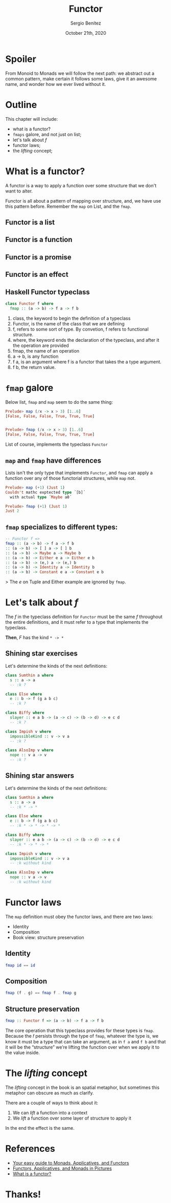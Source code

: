 #+REVEAL_ROOT: http://cdn.jsdelivr.net/reveal.js/3.0.0/
#+OPTIONS: toc:nil num:nil timestamp:nil
#+OPTIONS: reveal_width:1200 reveal_height:800 reveal_progress:t reveal_center:t
#+REVEAL_TRANS: zoom
#+REVEAL_THEME: night
#+REVEAL_INIT_OPTIONS: slideNumber:true
#+REVEAL_PLUGINS: (highlight)

#+TITLE: Functor
#+DESCRIPTION: Lifting is the "cheat mode" of tetris.
#+AUTHOR: Sergio Benítez
#+DATE: October 21th, 2020

* Spoiler
  :PROPERTIES:
  :reveal_background: #292D3E
  :END:

   From Monoid to Monads we will follow the next path: we abstract out a common pattern,
make certain it follows some laws, give it an awesome name, and wonder how we ever lived
without it.

* Outline
  This chapter will include:
- what is a functor?
- ~fmaps~ galore, and not just on list;
- let's talk about /f/
- functor laws;
- the /lifting/ concept;

* What is a functor?
  A functor is a way to apply a function over some structure that we don't want to alter.
  
Functor is all about a pattern of mapping over structure, and, we have use this pattern
before. Remember the ~map~ on List, and the ~fmap~.

** Functor is a list
   [[./assets/02_functor_is_a_list.gif]]
   
** Functor is a function
   [[./assets/01_functor_is_a_function.gif]]
     
** Functor is a promise
   [[./assets/03_functor_is_a_promise.gif]]
   
** Functor is an effect
   [[./assets/04_functor_is_an_effect.gif]]
   
** Haskell Functor typeclass
#+begin_src haskell
class Functor f where
  fmap :: (a -> b) -> f a -> f b
#+end_src

#+begin_notes
1. class, the keyword to begin the definition of a typeclass
2. Functor, is the name of the class that we are defining
3. f, refers to some sort of type. By convetion, f refers to functional structure.
4. where, the keyword ends the declaration of the typeclass, and after it the operation are provided
5. fmap, the name of an operation
6. a -> b, is any function
7. f a, is an argument where f is a functor that takes the a type argument.
8. f b, the return value.
#+end_notes

* ~fmap~ galore
  Below list, ~fmap~ and ~map~ seem to do the same thing:  
  
  #+begin_src haskell
    Prelude> map (/x -> x > 3) [1..6]
    [False, False, False, True, True, True]

  
    Prelude> fmap (/x -> x > 3) [1..6]
    [False, False, False, True, True, True]
  #+end_src
  
  List of course, implements the typeclass ~Functor~

** ~map~ and ~fmap~ have differences
   Lists isn't the only type that implements ~Functor~, and ~fmap~ can apply a
   function over any of those functorial structures, while ~map~ not.

  #+begin_src haskell
    Prelude> map (+1) (Just 1)
    Couldn't mathc exptected type ´[b]´
      with actual type ´Maybe a0´

    Prelude> fmap (+1) (Just 1)
    Just 2
  #+end_src
  
** ~fmap~ specializes to different types:
   #+begin_src haskell
-- Functor f =>
fmap :: (a -> b) -> f a -> f b
:: (a -> b) -> [ ] a -> [ ] b
:: (a -> b) -> Maybe a -> Maybe b
:: (a -> b) -> Either e a -> Either e b
:: (a -> b) -> (e,) a -> (e,) b
:: (a -> b) -> Identity a -> Identity b
:: (a -> b) -> Constant e a -> Constant e b
   #+end_src
   
> The /e/ on Tuple and Either example are ignored by ~fmap~.

* Let's talk about /f/
  The /f/ in the typeclass definition for ~Functor~ must be the same /f/
  throughout the entire definitions, and it must refer to a type that implements
  the typeclass.
  
  *Then*, /F/ has the kind ~* -> *~
 
** Shining star exercises 
   Let's determine the kinds of the next definitions:

   #+begin_src haskell
    class Sumthin a where
      s :: a -> a
      -- :k ?

    class Else where
      e :: b -> f (g a b c)
      -- :k ?

    class Biffy where
      slayer :: e a b -> (a -> c) -> (b -> d) -> e c d
      -- :k ?

    class Impish v where
      impossibleKind :: v -> v a
      -- :k ?
  
    class AlsoImp v where
      nope :: v a -> v
      -- :k ?
   #+end_src

** Shining star answers
   Let's determine the kinds of the next definitions:

   #+begin_src haskell
    class Sumthin a where
      s :: a -> a
      -- :k * -> *

    class Else where
      e :: b -> f (g a b c)
      -- :k * -> * -> * -> *

    class Biffy where
      slayer :: e a b -> (a -> c) -> (b -> d) -> e c d
      -- :k * -> * -> *

    class Impish v where
      impossibleKind :: v -> v a
      -- :k without kind
  
    class AlsoImp v where
      nope :: v a -> v
      -- :k without kind
   #+end_src

* Functor laws
  The ~map~ definition must obey the functor laws, and there are two laws:
  - Identity
  - Composition
  - Book view: structure preservation
** Identity
   [[./assets/05_functor_law_identity.gif]]
   
#+begin_src haskell
fmap id == id
#+end_src

** Composition
   [[./assets/06_functor_law_composition.gif]]

#+begin_src haskell
fmap (f . g) == fmap f . fmap g
#+end_src

** Structure preservation
   
#+begin_src haskell
fmap :: Functor f => (a -> b) -> f a -> f b
#+end_src

#+begin_notes
The core operation that this typeclass provides for these types is ~fmap~.
Because the 𝑓 persists through the type of ~fmap~, whatever the type is,
we know it must be a type that can take an argument, as in ~f a~ and ~f b~ and
that it will be the “structure” we’re lifting the function over when we apply
it to the value inside.
#+end_notes

* The /lifting/ concept
The /lifting/ concept in the book is an spatial metaphor, but sometimes this
metaphor can obscure as much as clarify.

There are a couple of ways to think about it:
1. We can /lift/ a function into a context
2. We /lift/ a function over some layer of structure to apply it

In the end the effect is the same.


* References
  - [[https://medium.com/@lettier/your-easy-guide-to-monads-applicatives-functors-862048d61610][Your easy guide to Monads, Applicatives, and Functors]] 
  - [[https://adit.io/posts/2013-04-17-functors,_applicatives,_and_monads_in_pictures.html#functors][Functors, Applicatives, and Monads in Pictures]] 
  - [[https://medium.com/@dtinth/what-is-a-functor-dcf510b098b6][What is a functor?]]

* Thanks!
